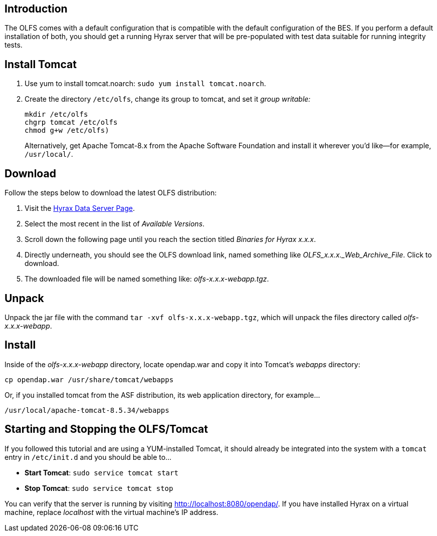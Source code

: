 //= OLFS Installation
//:Leonard Porrello <lporrel@gmail.com>:
//{docdate}
//:numbered:
//:toc:

== Introduction

The OLFS comes with a default configuration that is compatible with the
default configuration of the BES. If you perform a default installation
of both, you should get a running Hyrax server that will be pre-populated
with test data suitable for running integrity tests.

== Install Tomcat

. Use yum to install tomcat.noarch: `sudo yum install tomcat.noarch`.
. Create the directory `/etc/olfs`, change its group to tomcat, 
and set it _group writable:_
+
....
mkdir /etc/olfs
chgrp tomcat /etc/olfs
chmod g+w /etc/olfs)
....
+
Alternatively, get Apache Tomcat-8.x from the Apache Software Foundation and 
install it wherever you'd like--for example, `/usr/local/`.

== Download

Follow the steps below to download the latest OLFS distribution:

. Visit the 
  https://www.opendap.org/software/hyrax-data-server#block-hyraxversions-menu[Hyrax
  Data Server Page].
. Select the most recent in the list of _Available Versions_.
. Scroll down the following page until you reach the section titled 
  _Binaries for Hyrax x.x.x_.
. Directly underneath, you should see the OLFS download link, 
  named something like _OLFS_x.x.x._Web_Archive_File_. Click to download.
. The downloaded file will be named something like: _olfs-x.x.x-webapp.tgz_.

== Unpack

Unpack the jar file with the command `tar -xvf olfs-x.x.x-webapp.tgz`,
which will unpack the files directory called _olfs-x.x.x-webapp_.

== Install

Inside of the _olfs-x.x.x-webapp_ directory, locate opendap.war and copy it into
Tomcat's _webapps_ directory:

....
cp opendap.war /usr/share/tomcat/webapps
....

Or, if you installed tomcat from the ASF distribution, its web application directory, for example...

....
/usr/local/apache-tomcat-8.5.34/webapps
....

////
If you're replacing an older version of the OLFS you may need do one or more of:

* Remove the directory `$CATALINA_HOME/webapps/opendap` before
restarting Tomcat.
* Determine if the existing configuration information for the
OLFS needs to be updated. If things don't work after you start Tomcat,
you should compare your local configuration with the distributed one. Typically the local configuration or the OLFS will be located in the the `/etc/olfs` directory. The file `/etc/olfs/olfs.xml` should be compared to the new default
configuration located in
`$CATALINA_HOME/webapps/opendap/WEB-INF/conf/olfs.xml` If they differ
significantly:
** Backup your current configuration and move it out of the way:
+
`cd /etc; tar -cvzf ~/olfs_backup.tgz olfs; mv olfs ~/olfs_backup`
** Restart Tomcat. If the directory `/etc/olfs` exists and can be written to by
the Tomcat user then the OLFS will copy its default configuration set to the
`/etc/olfs` location at start up.
** Compare your previous configuration files `~/olfs_backup` with the new default
ones in `/etc/olfs` and adjust the new ones accordingly.


== Starting and Stopping the OLFS/Tomcat

The OLFS component of Hyrax is web application made up of several components all of which get started when Tomcat is started, assuming that the `opendap.war` has been placed in the $CATALINA_HOME/webapps directory prior to Tomcat start.
////

== Starting and Stopping the OLFS/Tomcat

If you followed this tutorial and are using a YUM-installed Tomcat, 
it should already be integrated into the system with a `tomcat` entry 
in `/etc/init.d` and you should be able to...

* *Start Tomcat*: `sudo service tomcat start`
* *Stop  Tomcat*: `sudo service tomcat stop`

You can verify that the server is running by visiting http://localhost:8080/opendap/.
If you have installed Hyrax on a virtual machine, replace _localhost_ with the 
virtual machine's IP address.

////
==== Starting Hyrax At Boot Time

In Linux, if you want Hyrax to start at boot time then you can do the following:

* Add Tomcat to the startup process:  `chkconfig --add tomcat`
* Add the BES to the startup process: `chkconfig --add besd`

Confirm that this worked by using the list function of `chkconfig`:
```
[~]$ chkconfig --list besd
besd           	0:off	1:off	2:on	3:on	4:on	5:on	6:off
[~]$ chkconfig --list tomcat
tomcat         	0:off	1:off	2:on	3:on	4:on	5:on	6:off
```

=== All systems running Tomcat from Apache distribution

If you have a Tomcat instance inflated from a downloaded distribution file
from Apache Tomcat then  you will need to configure the Tomcat environment
by setting the environment variable CATALINA_HOME to the full path of the
unpacked Tomcat distribution.

In bash: `export CATALINA_HOME = /usr/local/apache-tomcat-6.x.x`

With your shell environment configured correctly you should be able to control Tomcat like this:

* *Start Tomcat*: `$CATALINA_HOME/bin/startup.sh`
* *Stop  Tomcat*: `$CATALINA_HOME/bin/shutdown.sh`

When Tomcat starts up, it will unpack your opendap.war file and install the
webapp. You can watch this process and see other logging output by starting the
Tomcat like so:

* *Start and Watch Tomcat*: `$CATALINA_HOME/bin/startup.sh; tail -f $CATALINA_HOME/logs/catalina.out`


WARNING: If you use `ctrl-c` to stop watching the tail of the
server's output, make sure to run the command `bin/shutdown.sh`
to shutdown Tomcat. If you don't, you may get errors when you next try
to start the Tomcat server.
////
